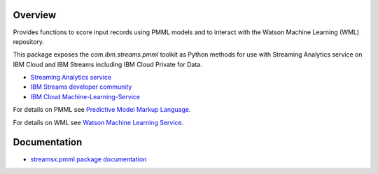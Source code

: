 Overview
========

Provides functions to score input records using PMML models and to interact with the Watson Machine Learning (WML) repository.


This package exposes the `com.ibm.streams.pmml` toolkit as Python methods for use with Streaming Analytics service on
IBM Cloud and IBM Streams including IBM Cloud Private for Data.

* `Streaming Analytics service <https://console.ng.bluemix.net/catalog/services/streaming-analytics>`_
* `IBM Streams developer community <https://developer.ibm.com/streamsdev/>`_
* `IBM Cloud Machine-Learning-Service <https://console.bluemix.net/catalog/services/machine-learning>`_


For details on PMML see `Predictive Model Markup Language <https://en.wikipedia.org/wiki/Predictive_Model_Markup_Language>`_.

For details on WML see `Watson Machine Learning Service <https://dataplatform.cloud.ibm.com/docs/content/analyze-data/ml-overview.html?context=analytics>`_.


Documentation
=============

* `streamsx.pmml package documentation <http://streamsxpmml.readthedocs.io>`_


